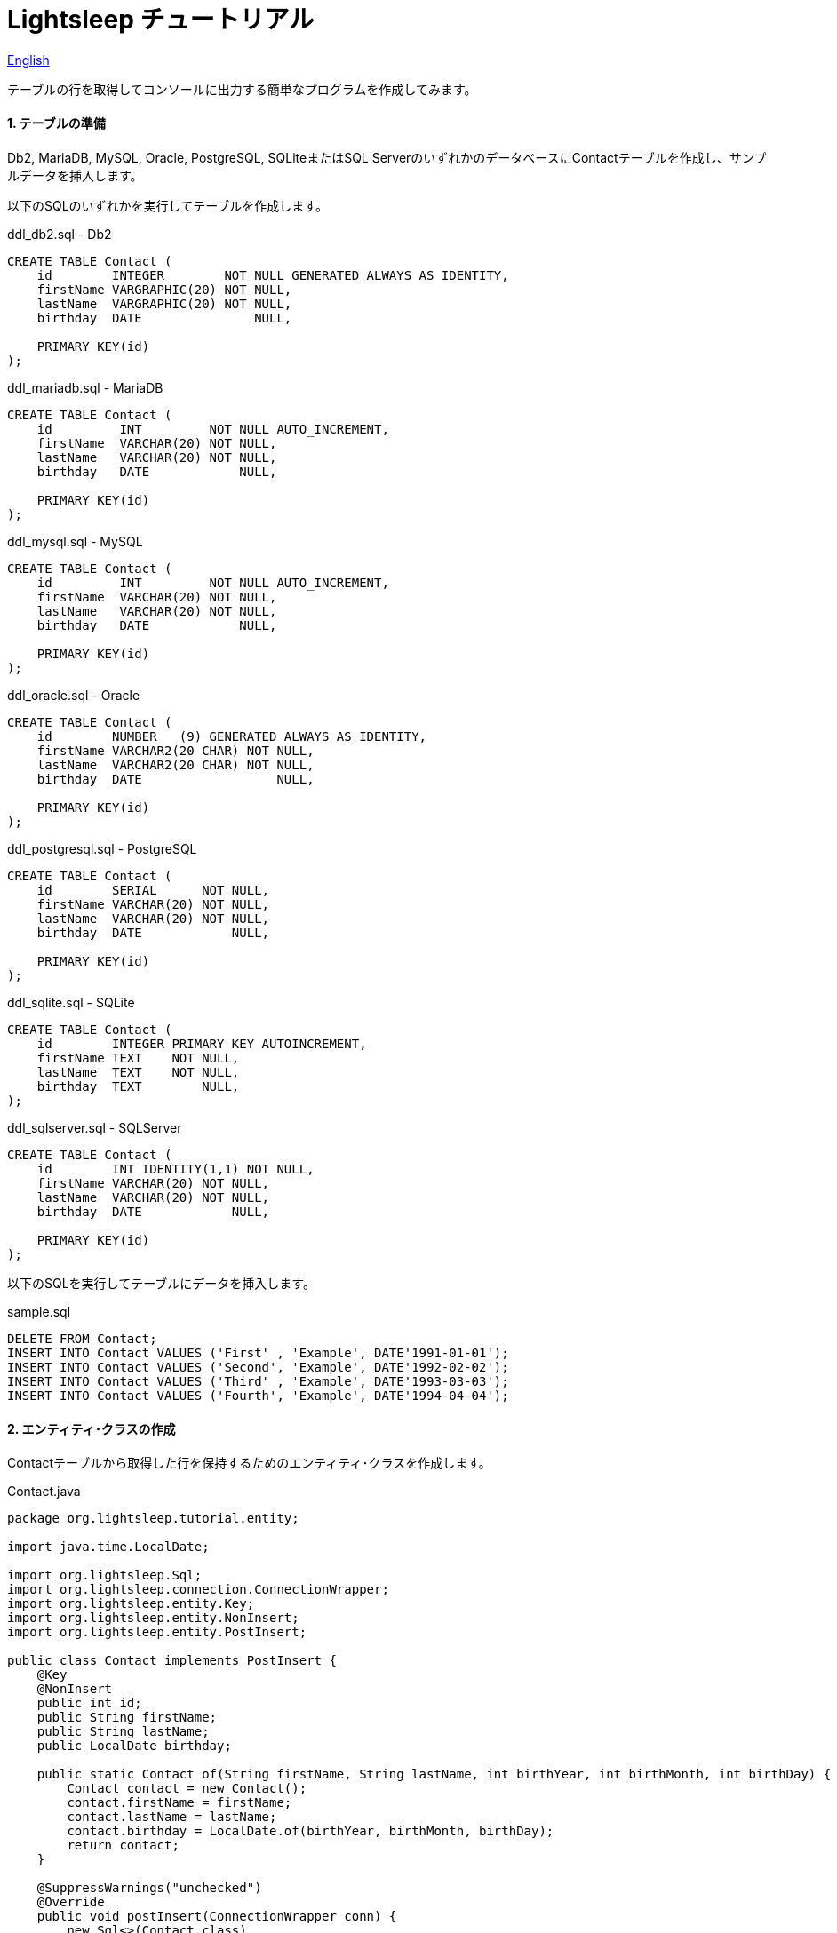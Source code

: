 = Lightsleep チュートリアル

link:Tutorial.asciidoc[English]

テーブルの行を取得してコンソールに出力する簡単なプログラムを作成してみます。

==== 1. テーブルの準備

Db2, MariaDB, MySQL, Oracle, PostgreSQL, SQLiteまたはSQL ServerのいずれかのデータベースにContactテーブルを作成し、サンプルデータを挿入します。

以下のSQLのいずれかを実行してテーブルを作成します。

[source,sql]
.ddl_db2.sql - Db2
----
CREATE TABLE Contact (
    id        INTEGER        NOT NULL GENERATED ALWAYS AS IDENTITY,
    firstName VARGRAPHIC(20) NOT NULL,
    lastName  VARGRAPHIC(20) NOT NULL,
    birthday  DATE               NULL,

    PRIMARY KEY(id)
);
----

[source,sql]
.ddl_mariadb.sql - MariaDB
----
CREATE TABLE Contact (
    id         INT         NOT NULL AUTO_INCREMENT,
    firstName  VARCHAR(20) NOT NULL,
    lastName   VARCHAR(20) NOT NULL,
    birthday   DATE            NULL,

    PRIMARY KEY(id)
);
----

[source,sql]
.ddl_mysql.sql - MySQL
----
CREATE TABLE Contact (
    id         INT         NOT NULL AUTO_INCREMENT,
    firstName  VARCHAR(20) NOT NULL,
    lastName   VARCHAR(20) NOT NULL,
    birthday   DATE            NULL,

    PRIMARY KEY(id)
);
----

[source,sql]
.ddl_oracle.sql - Oracle
----
CREATE TABLE Contact (
    id        NUMBER   (9) GENERATED ALWAYS AS IDENTITY,
    firstName VARCHAR2(20 CHAR) NOT NULL,
    lastName  VARCHAR2(20 CHAR) NOT NULL,
    birthday  DATE                  NULL,

    PRIMARY KEY(id)
);
----

[source,sql]
.ddl_postgresql.sql - PostgreSQL
----
CREATE TABLE Contact (
    id        SERIAL      NOT NULL,
    firstName VARCHAR(20) NOT NULL,
    lastName  VARCHAR(20) NOT NULL,
    birthday  DATE            NULL,

    PRIMARY KEY(id)
);
----

[source,sql]
.ddl_sqlite.sql - SQLite
----
CREATE TABLE Contact (
    id        INTEGER PRIMARY KEY AUTOINCREMENT,
    firstName TEXT    NOT NULL,
    lastName  TEXT    NOT NULL,
    birthday  TEXT        NULL,
);
----

[source,sql]
.ddl_sqlserver.sql - SQLServer
----
CREATE TABLE Contact (
    id        INT IDENTITY(1,1) NOT NULL,
    firstName VARCHAR(20) NOT NULL,
    lastName  VARCHAR(20) NOT NULL,
    birthday  DATE            NULL,

    PRIMARY KEY(id)
);
----

以下のSQLを実行してテーブルにデータを挿入します。

[source,sql]
.sample.sql
----
DELETE FROM Contact;
INSERT INTO Contact VALUES ('First' , 'Example', DATE'1991-01-01');
INSERT INTO Contact VALUES ('Second', 'Example', DATE'1992-02-02');
INSERT INTO Contact VALUES ('Third' , 'Example', DATE'1993-03-03');
INSERT INTO Contact VALUES ('Fourth', 'Example', DATE'1994-04-04');
----

==== 2. エンティティ･クラスの作成

Contactテーブルから取得した行を保持するためのエンティティ･クラスを作成します。

[source,java]
.Contact.java
----
package org.lightsleep.tutorial.entity;

import java.time.LocalDate;

import org.lightsleep.Sql;
import org.lightsleep.connection.ConnectionWrapper;
import org.lightsleep.entity.Key;
import org.lightsleep.entity.NonInsert;
import org.lightsleep.entity.PostInsert;

public class Contact implements PostInsert {
    @Key
    @NonInsert
    public int id;
    public String firstName;
    public String lastName;
    public LocalDate birthday;

    public static Contact of(String firstName, String lastName, int birthYear, int birthMonth, int birthDay) {
        Contact contact = new Contact();
        contact.firstName = firstName;
        contact.lastName = lastName;
        contact.birthday = LocalDate.of(birthYear, birthMonth, birthDay);
        return contact;
    }

    @SuppressWarnings("unchecked")
    @Override
    public void postInsert(ConnectionWrapper conn) {
        new Sql<>(Contact.class)
            .columns("id")
            .where("id=",
                new Sql<>(Contact.class)
                    .columns("id")
                    .expression("id", "MAX({id})")
            )
            .connection(conn)
            .select(entity -> id = entity.id);
    }
}
----

==== 3. プロパティ･ファイルの準備

下記の`lightsleep.properties`ファイルを作成しクラス･パスのいずれかにおいてください。`url`, `user`および`password`の値は、使用するデータベース環境に合わせて変更してください。

[source,properties]
.lightsleep.properties - Db2
----
url      = jdbc:db2://<データベース･サーバー>:<ポート番号>/<データベース>
user     = <ユーザー名>
password = <パスワード>
----

[source,properties]
.lightsleep.properties - MariaDB
----
url      = jdbc:mariadb://<データベース・サーバー>:<ポート番号>/<データベース>
user     = <ユーザー名>
password = <パスワード>
----

[source,properties]
.lightsleep.properties - MySQL
----
url      = jdbc:mysql://<データベース・サーバー>:<ポート番号>/<データベース>
user     = <ユーザー名>
password = <パスワード>
----

[source,properties]
.lightsleep.properties - Oracle
----
url      = jdbc:oracle:thin:@<データベース・サーバー>:<ポート番号>:<SID>
user     = <ユーザー名>
password = <パスワード>
----

[source,properties]
.lightsleep.properties - PostgreSQL
----
url      = jdbc:postgresql://<データベース・サーバー>:<ポート番号>/<データベース>
user     = <ユーザー名>
password = <パスワード>
----

[source,properties]
.lightsleep.properties - SQLite
----
url = jdbc:sqlite:<データベース・ファイル・パス>
----

[source,properties]
.lightsleep.properties - SQL Server
----
url      = jdbc:sqlserver://<データベース・サーバー>:<ポート番号>;Database=<データベース>
user     = <ユーザー名>
password = <パスワード>
----

==== 4. データの取得
テーブルから全行を取得するプログラムを作成します。

[source,java]
.Example1.java
----
package org.lightsleep.tutorial;

import java.util.ArrayList;
import java.util.List;

import org.lightsleep.Sql;
import org.lightsleep.Transaction;
import org.lightsleep.component.Condition;
import org.lightsleep.tutorial.entity.Contact;

public class Example1 {
    public static void main(String[] args) {
        try {
            Transaction.execute(conn -> {
                new Sql<>(Contact.class)
                    .where(Condition.ALL)
                    .connection(conn)
                    .delete();

                new Sql<>(Contact.class)
                    .connection(conn)
                    .insert(Contact.of("Yukari", "Apple", 2001, 1, 1));

                new Sql<>(Contact.class)
                    .connection(conn)
                    .insert(Contact.of("Azusa", "Apple", 2002, 2, 2));

                new Sql<>(Contact.class)
                    .connection(conn)
                    .insert(Contact.of("Chiyuki", "Apple", 2003, 3, 3));
            });

            List<Contact> contacts = new ArrayList<>();
            Transaction.execute(conn -> {
                new Sql<>(Contact.class)
                    .connection(conn)
                    .select(contacts::add);
            });

            for (int index = 0; index < contacts.size(); ++index) {
                Contact contact = contacts.get(index);
                System.out.println(
                    index
                    + ": Name: " + contact.firstName + " " + contact.lastName
                    + ", Birthday: " + contact.birthday
                );
            }
        }
        catch (Exception e) {
            e.printStackTrace();
        }
    }
}
----

Example1 を実行すると以下がコンソールに表示されます。

[source,log]
.標準出力
----
0: Name: Yukari Apple, Birthday: 2001-01-01
1: Name: Azusa Apple, Birthday: 2002-02-02
2: Name: Chiyuki Apple, Birthday: 2003-03-03
----

[gray]#_(C) 2016 Masato Kokubo_#
